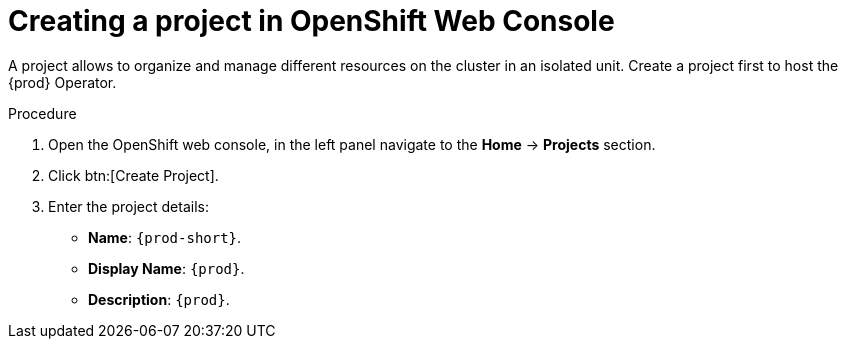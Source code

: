 //This module is included in
//
// * assembly_installing-che-using-the-che-operator-in-openshift-4-web-console

[id="creating-a-project-in-openshift-web-console_{context}"]
= Creating a project in OpenShift Web Console

A project allows to organize and manage different resources on the cluster in an isolated unit. Create a project first to host the {prod} Operator.

.Procedure

. Open the OpenShift web console, in the left panel navigate to the *Home* -> *Projects* section.

. Click btn:[Create Project].

. Enter the project details:
+
* *Name*:  `{prod-short}`.
* *Display Name*: `{prod}`.
* *Description*: `{prod}`.
